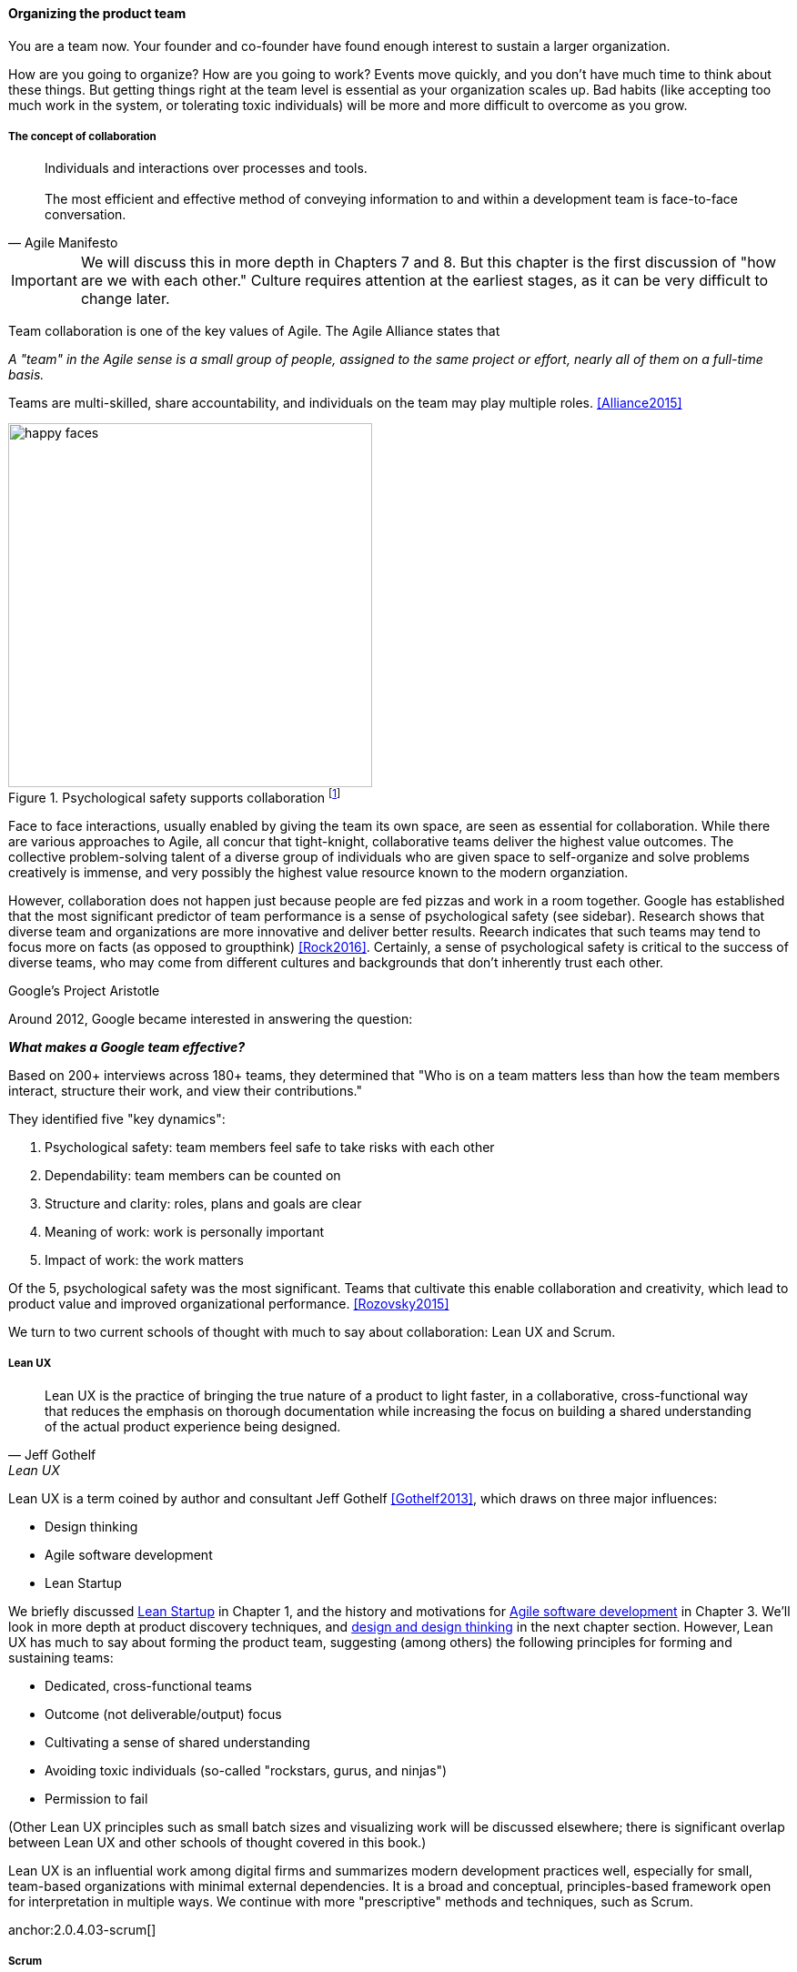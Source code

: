 
anchor:the-product-team[]

==== Organizing the product team

You are a team now. Your founder and co-founder have found enough interest to sustain a larger organization.

How are you going to organize? How are you going to work? Events move quickly, and you don't have much time to think about these things. But getting things right at the team level is essential as your organization scales up. Bad habits (like accepting too much work in the system, or tolerating toxic individuals) will be more and more difficult to overcome as you grow.

===== The concept of collaboration
[quote, Agile Manifesto]
Individuals and interactions over processes and tools. +
 +
The most efficient and effective method of conveying information to and within a development team is face-to-face conversation.

IMPORTANT: We will discuss this in more depth in Chapters 7 and 8. But this chapter  is the first discussion of "how are we with each other." Culture requires attention at the earliest stages, as it can be very difficult to change later.

Team collaboration is one of the key values of Agile. The Agile Alliance states that

_A "team" in the Agile sense is a small group of people, assigned to the same project or effort, nearly all of them on a full-time basis._

Teams are multi-skilled, share accountability, and individuals on the team may play multiple roles. <<Alliance2015>>

anchor:psych-safety[]

.Psychological safety supports collaboration footnote:[_Image credit https://www.flickr.com/photos/marckjerland/4633544440, downloaded 2016-09-20, commercial use permitted_]
image::images/2_04-psych-safety.jpg[happy faces, 400,,float="right"]

Face to face interactions, usually enabled by giving the team its own space, are seen as essential for collaboration. While there are various approaches to Agile, all concur that tight-knight, collaborative teams deliver the highest value outcomes. The collective problem-solving talent of a diverse group of individuals who are given space to self-organize and solve problems creatively is immense, and very possibly the highest value resource known to the modern organziation.

However, collaboration does not happen just because people are fed pizzas and work in a room together. Google has established that the most significant predictor of team performance is a sense of psychological safety (see sidebar). Research shows that diverse team and organizations are more innovative and deliver better results. Reearch indicates that such teams may tend to focus more on facts (as opposed to groupthink) <<Rock2016>>. Certainly, a sense of psychological safety is critical to the success of diverse teams, who may come from different cultures and backgrounds that don't inherently trust each other.

.Google's Project Aristotle
****
Around 2012, Google became interested in answering the question:

*_What makes a Google team effective?_*

Based on 200+ interviews across 180+ teams, they determined that "Who is on a team matters less than how the team members interact, structure their work, and view their contributions."

They identified five "key dynamics":

. Psychological safety: team members feel safe to take risks with each other
. Dependability: team members can be counted on
. Structure and clarity: roles, plans and goals are clear
. Meaning of work: work is personally important
. Impact of work: the work matters

Of the 5, psychological safety was the most significant. Teams that cultivate this enable collaboration and creativity, which lead to product value and improved organizational performance. <<Rozovsky2015>>
****

We turn to two current schools of thought with much to say about collaboration: Lean UX and Scrum.

===== Lean UX
[quote, Jeff Gothelf, Lean UX]
Lean UX is the practice of bringing the true nature of a product to light faster, in a collaborative, cross-functional way that reduces the emphasis on thorough documentation while increasing the focus on building a shared understanding of the actual product experience being designed.

Lean UX is a term coined by author and consultant Jeff Gothelf <<Gothelf2013>>, which draws on three major influences:

* Design thinking
* Agile software development
* Lean Startup

We briefly discussed xref:lean-startup[Lean Startup] in Chapter 1, and the history and motivations for xref:1_03.02-Agile-history[Agile software development] in Chapter 3. We'll look in more depth at product discovery techniques, and xref:design[design and design thinking] in the next chapter section. However, Lean UX has much to say about forming the product team, suggesting (among others) the following principles for forming and sustaining teams:

* Dedicated, cross-functional teams
* Outcome (not deliverable/output) focus
* Cultivating a sense of shared understanding
* Avoiding toxic individuals (so-called "rockstars, gurus, and ninjas")
* Permission to fail

(Other Lean UX principles such as small batch sizes and visualizing work will be discussed elsewhere; there is significant overlap between Lean UX and other schools of thought covered in this book.)

Lean UX is an influential work among digital firms and summarizes modern development practices well, especially for small, team-based organizations with minimal external dependencies. It is a broad and conceptual, principles-based framework open for interpretation in multiple ways. We continue with more "prescriptive" methods and techniques, such as Scrum.

anchor:2.0.4.03-scrum[]

===== Scrum

[quote, Chris Sims/Hillary L. Johnson, Scrum: A Breathtakingly Brief and Agile Introduction]
Scrum is a lightweight framework designed to help small, close-knit teams of people develop complex products.

[quote, Jeff Sutherland, Scrum: The Art of Doing Twice the Work in Half the Time]
There Are No Tasks; There Are Only Stories.

One of the first prescriptive Agile methodologies you are likely to encounter as a practitioner is Scrum. There are many books, classes, and websites where you can learn more about this framework; <<Sims2012>> is a good brief introduction, and <<Rubin2012>> is well suited for more in-depth study.

NOTE: "Prescriptive" means detailed and precise. A doctor's prescription is specific as to what medicine to take, how much, and when. A prescriptive method is similarly specific. "Agile software development" is not prescriptive; as currently published by the Agile Alliance, it is a collection of principles and ideas you may or may not use. +
 +
By comparison, Scrum is prescriptive; it states roles and activities specifically and trainers and practitioners in general seek to follow the method completely and accurately.

Scrum is appropriate to this chapter, as it is product-focused. It calls for the roles of:

* Product owner
* Scrum master
* Team member

and avoids further elaboration of roles.

The Scrum product owner is responsible for holding the product vision and seeing that the team executes the highest value work. To do this, the potential features for the product are maintained in a "backlog" that can be re-prioritized as necessary (rather than a large, fixed-scope project). The product owner also defines acceptance criteria for the backlog items.

The Scrum Master, on the other hand, acts as a team coach, "guiding the team to ever-higher levels of cohesiveness, self-organization, and performance." <<Sims2012>>.

Scrum uses specific practices and artifacts such as sprints, standups, reviews, the above-mentioned concept of backlog, burndown charts, and so forth. We will discuss some of these further in Chapter 5 (Work Management) along with Kanban, another popular approach for executing work.

* There are three roles:
** The product owner sets overall direction.
** The Scrum Master coaches and advocates for the team
** The development team is defined as those who are committed to the development work
* There are various artifacts:
** Product backlog is the overall “to-do” list for the product. (More on product management in the next chapter.)
** Sprint backlog is the to-do list for the current sprint
** Potentially shippable product increment is an important concept used to decouple the team’s development activity from downstream business planning. A PSI is a cohesive unit of functionality that *could* be delivered to the customer, but doing so is the decision of the product owner.
* There are seven activities:
** The “sprint” is a defined time period, typically two to four weeks, in which the development team executes on an agreed scope
** Backlog grooming is when the product backlog is examined and refined into increments that can be moved into the sprint backlog
** Sprint Planning is where the scope is agreed
** The Daily Scrum is traditionally held standing up, to maintain focus and ensure brevity
** Sprint Execution is the development activity within the sprint
** Sprint Review is the “public end of the sprint” when the stakeholders are invited to view the completed work
** The Sprint Retrospective is held to identify lessons learned from the sprint and how to apply them in future work.

Scrum is well grounded in theory, although Scrum team members do not need to understand the theory to succeed with it. Like Lean UX, Scrum emphasizes high-bandwidth collaboration, dedicated multi-skilled teams, a product focus, and so forth.

****
*Sidebar: Scrum and shu-ha-ri*

In the Japanese martial art of aikido, there is the concept of shu-ha-ri, a form of learning progression.

* Shu: The student follows the rules of a given method precisely, without addition or alteration
* Ha: The student learns theory and principle of the technique
* Ri: The student creates own approaches and adapts technique to circumstance

Scrum at its most prescriptive can be seen as a shu-level practice; it gives detailed guidance that has been shown to work.

(See <<Fowler2006>> and <<Cockburn2007>>, pp. 17-18.)
****

===== More on product team roles

[quote, Mike Cohn, Succeeding with Agile Software Development Using Scrum]
Boundaries are provided by the product owner and often come in the form of constraints, such as * I need it by June. * We need to reduce the per-unit cost by half. * It needs to run at twice the speed.
* It can use only half the memory of the current version.

anchor:vuf[]

Marty Cagan suggests that the product team has three primary concerns, requiring three critical roles <<Cagan2008>>, (ch.12):

* Value: Product Owner/Manager
* Feasibility: Engineering
* Usability: User Experience Design

Jeff Patton represents these concepts as a Venn diagram:

.The 3 views of the product team footnote:[similar to <<Patton2014>>, ch.12]
image::images/2_04-VUF.png[venn diagram, 350, ,float="left"]

Finally, a word on the product manager. xref:2.0.4_03-scrum[Scrum] is prescriptive around the product *owner* role, but does not identify a role for product *manager*. This can lead to two people performing product management: a marketing-aligned "manager" responsible for high-level requirements, with the Scrum "product owner" attempting to translate them for the team. Marty Cagan warns against this approach, recommending instead that the product manager and owner be the same person, separate from marketing <<Cagan2008>>, pp. 7-8.

In the next chapter, we will consider the challenge of product discovery -- at a product level, what practices do we follow to generate the creative insights that will result in customer value?
